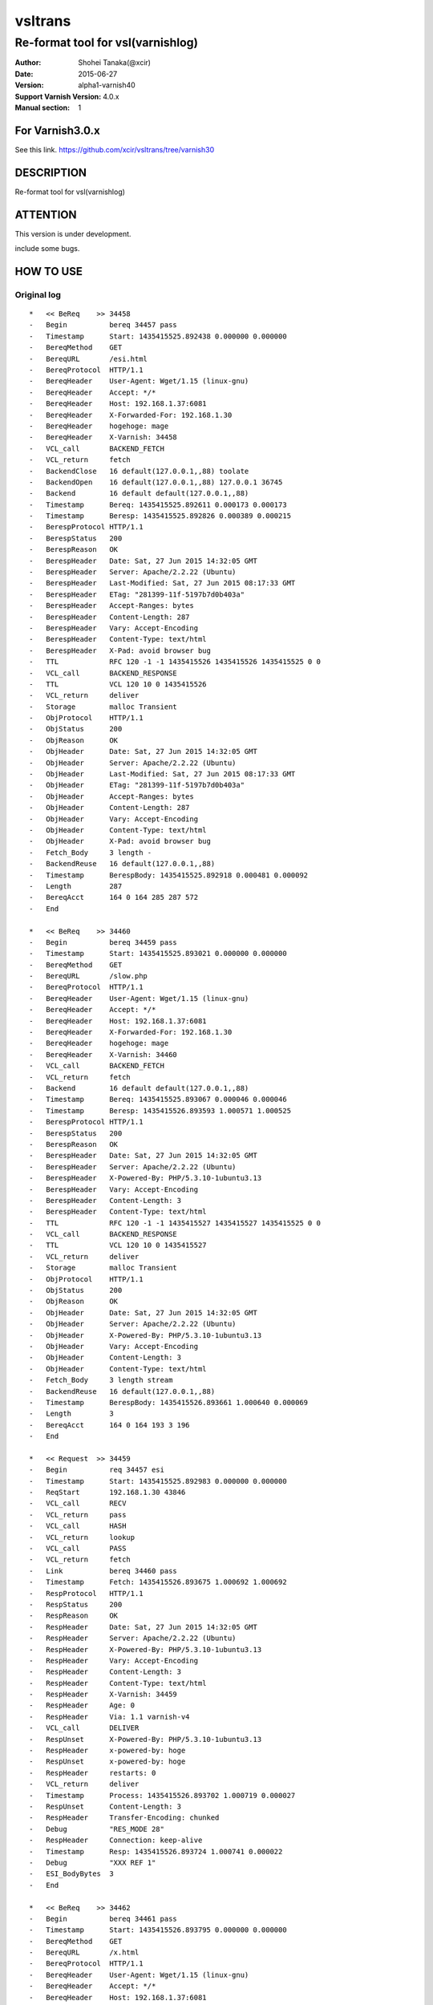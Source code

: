 ==============
vsltrans
==============


-----------------------------------
Re-format tool for vsl(varnishlog)
-----------------------------------

:Author: Shohei Tanaka(@xcir)
:Date: 2015-06-27
:Version: alpha1-varnish40
:Support Varnish Version: 4.0.x
:Manual section: 1

For Varnish3.0.x
=================
See this link.
https://github.com/xcir/vsltrans/tree/varnish30



DESCRIPTION
===========
Re-format tool for vsl(varnishlog)

ATTENTION
===========
This version is under development.

include some bugs.

HOW TO USE
===========


Original log
---------------------------------------
::

  *   << BeReq    >> 34458     
  -   Begin          bereq 34457 pass
  -   Timestamp      Start: 1435415525.892438 0.000000 0.000000
  -   BereqMethod    GET
  -   BereqURL       /esi.html
  -   BereqProtocol  HTTP/1.1
  -   BereqHeader    User-Agent: Wget/1.15 (linux-gnu)
  -   BereqHeader    Accept: */*
  -   BereqHeader    Host: 192.168.1.37:6081
  -   BereqHeader    X-Forwarded-For: 192.168.1.30
  -   BereqHeader    hogehoge: mage
  -   BereqHeader    X-Varnish: 34458
  -   VCL_call       BACKEND_FETCH
  -   VCL_return     fetch
  -   BackendClose   16 default(127.0.0.1,,88) toolate
  -   BackendOpen    16 default(127.0.0.1,,88) 127.0.0.1 36745 
  -   Backend        16 default default(127.0.0.1,,88)
  -   Timestamp      Bereq: 1435415525.892611 0.000173 0.000173
  -   Timestamp      Beresp: 1435415525.892826 0.000389 0.000215
  -   BerespProtocol HTTP/1.1
  -   BerespStatus   200
  -   BerespReason   OK
  -   BerespHeader   Date: Sat, 27 Jun 2015 14:32:05 GMT
  -   BerespHeader   Server: Apache/2.2.22 (Ubuntu)
  -   BerespHeader   Last-Modified: Sat, 27 Jun 2015 08:17:33 GMT
  -   BerespHeader   ETag: "281399-11f-5197b7d0b403a"
  -   BerespHeader   Accept-Ranges: bytes
  -   BerespHeader   Content-Length: 287
  -   BerespHeader   Vary: Accept-Encoding
  -   BerespHeader   Content-Type: text/html
  -   BerespHeader   X-Pad: avoid browser bug
  -   TTL            RFC 120 -1 -1 1435415526 1435415526 1435415525 0 0
  -   VCL_call       BACKEND_RESPONSE
  -   TTL            VCL 120 10 0 1435415526
  -   VCL_return     deliver
  -   Storage        malloc Transient
  -   ObjProtocol    HTTP/1.1
  -   ObjStatus      200
  -   ObjReason      OK
  -   ObjHeader      Date: Sat, 27 Jun 2015 14:32:05 GMT
  -   ObjHeader      Server: Apache/2.2.22 (Ubuntu)
  -   ObjHeader      Last-Modified: Sat, 27 Jun 2015 08:17:33 GMT
  -   ObjHeader      ETag: "281399-11f-5197b7d0b403a"
  -   ObjHeader      Accept-Ranges: bytes
  -   ObjHeader      Content-Length: 287
  -   ObjHeader      Vary: Accept-Encoding
  -   ObjHeader      Content-Type: text/html
  -   ObjHeader      X-Pad: avoid browser bug
  -   Fetch_Body     3 length -
  -   BackendReuse   16 default(127.0.0.1,,88)
  -   Timestamp      BerespBody: 1435415525.892918 0.000481 0.000092
  -   Length         287
  -   BereqAcct      164 0 164 285 287 572
  -   End            
  
  *   << BeReq    >> 34460     
  -   Begin          bereq 34459 pass
  -   Timestamp      Start: 1435415525.893021 0.000000 0.000000
  -   BereqMethod    GET
  -   BereqURL       /slow.php
  -   BereqProtocol  HTTP/1.1
  -   BereqHeader    User-Agent: Wget/1.15 (linux-gnu)
  -   BereqHeader    Accept: */*
  -   BereqHeader    Host: 192.168.1.37:6081
  -   BereqHeader    X-Forwarded-For: 192.168.1.30
  -   BereqHeader    hogehoge: mage
  -   BereqHeader    X-Varnish: 34460
  -   VCL_call       BACKEND_FETCH
  -   VCL_return     fetch
  -   Backend        16 default default(127.0.0.1,,88)
  -   Timestamp      Bereq: 1435415525.893067 0.000046 0.000046
  -   Timestamp      Beresp: 1435415526.893593 1.000571 1.000525
  -   BerespProtocol HTTP/1.1
  -   BerespStatus   200
  -   BerespReason   OK
  -   BerespHeader   Date: Sat, 27 Jun 2015 14:32:05 GMT
  -   BerespHeader   Server: Apache/2.2.22 (Ubuntu)
  -   BerespHeader   X-Powered-By: PHP/5.3.10-1ubuntu3.13
  -   BerespHeader   Vary: Accept-Encoding
  -   BerespHeader   Content-Length: 3
  -   BerespHeader   Content-Type: text/html
  -   TTL            RFC 120 -1 -1 1435415527 1435415527 1435415525 0 0
  -   VCL_call       BACKEND_RESPONSE
  -   TTL            VCL 120 10 0 1435415527
  -   VCL_return     deliver
  -   Storage        malloc Transient
  -   ObjProtocol    HTTP/1.1
  -   ObjStatus      200
  -   ObjReason      OK
  -   ObjHeader      Date: Sat, 27 Jun 2015 14:32:05 GMT
  -   ObjHeader      Server: Apache/2.2.22 (Ubuntu)
  -   ObjHeader      X-Powered-By: PHP/5.3.10-1ubuntu3.13
  -   ObjHeader      Vary: Accept-Encoding
  -   ObjHeader      Content-Length: 3
  -   ObjHeader      Content-Type: text/html
  -   Fetch_Body     3 length stream
  -   BackendReuse   16 default(127.0.0.1,,88)
  -   Timestamp      BerespBody: 1435415526.893661 1.000640 0.000069
  -   Length         3
  -   BereqAcct      164 0 164 193 3 196
  -   End            
  
  *   << Request  >> 34459     
  -   Begin          req 34457 esi
  -   Timestamp      Start: 1435415525.892983 0.000000 0.000000
  -   ReqStart       192.168.1.30 43846
  -   VCL_call       RECV
  -   VCL_return     pass
  -   VCL_call       HASH
  -   VCL_return     lookup
  -   VCL_call       PASS
  -   VCL_return     fetch
  -   Link           bereq 34460 pass
  -   Timestamp      Fetch: 1435415526.893675 1.000692 1.000692
  -   RespProtocol   HTTP/1.1
  -   RespStatus     200
  -   RespReason     OK
  -   RespHeader     Date: Sat, 27 Jun 2015 14:32:05 GMT
  -   RespHeader     Server: Apache/2.2.22 (Ubuntu)
  -   RespHeader     X-Powered-By: PHP/5.3.10-1ubuntu3.13
  -   RespHeader     Vary: Accept-Encoding
  -   RespHeader     Content-Length: 3
  -   RespHeader     Content-Type: text/html
  -   RespHeader     X-Varnish: 34459
  -   RespHeader     Age: 0
  -   RespHeader     Via: 1.1 varnish-v4
  -   VCL_call       DELIVER
  -   RespUnset      X-Powered-By: PHP/5.3.10-1ubuntu3.13
  -   RespHeader     x-powered-by: hoge
  -   RespUnset      x-powered-by: hoge
  -   RespHeader     restarts: 0
  -   VCL_return     deliver
  -   Timestamp      Process: 1435415526.893702 1.000719 0.000027
  -   RespUnset      Content-Length: 3
  -   RespHeader     Transfer-Encoding: chunked
  -   Debug          "RES_MODE 28"
  -   RespHeader     Connection: keep-alive
  -   Timestamp      Resp: 1435415526.893724 1.000741 0.000022
  -   Debug          "XXX REF 1"
  -   ESI_BodyBytes  3
  -   End            
  
  *   << BeReq    >> 34462     
  -   Begin          bereq 34461 pass
  -   Timestamp      Start: 1435415526.893795 0.000000 0.000000
  -   BereqMethod    GET
  -   BereqURL       /x.html
  -   BereqProtocol  HTTP/1.1
  -   BereqHeader    User-Agent: Wget/1.15 (linux-gnu)
  -   BereqHeader    Accept: */*
  -   BereqHeader    Host: 192.168.1.37:6081
  -   BereqHeader    X-Forwarded-For: 192.168.1.30
  -   BereqHeader    hogehoge: mage
  -   BereqHeader    X-Varnish: 34462
  -   VCL_call       BACKEND_FETCH
  -   VCL_return     fetch
  -   Backend        16 default default(127.0.0.1,,88)
  -   Timestamp      Bereq: 1435415526.893851 0.000056 0.000056
  -   Timestamp      Beresp: 1435415526.894017 0.000222 0.000166
  -   BerespProtocol HTTP/1.1
  -   BerespStatus   200
  -   BerespReason   OK
  -   BerespHeader   Date: Sat, 27 Jun 2015 14:32:06 GMT
  -   BerespHeader   Server: Apache/2.2.22 (Ubuntu)
  -   BerespHeader   Last-Modified: Wed, 18 Feb 2015 16:43:37 GMT
  -   BerespHeader   ETag: "280ea4-b-50f5f855c1b9e"
  -   BerespHeader   Accept-Ranges: bytes
  -   BerespHeader   Content-Length: 11
  -   BerespHeader   Vary: Accept-Encoding
  -   BerespHeader   Content-Type: text/html
  -   TTL            RFC 120 -1 -1 1435415527 1435415527 1435415526 0 0
  -   VCL_call       BACKEND_RESPONSE
  -   TTL            VCL 120 10 0 1435415527
  -   VCL_return     deliver
  -   Storage        malloc Transient
  -   ObjProtocol    HTTP/1.1
  -   ObjStatus      200
  -   ObjReason      OK
  -   ObjHeader      Date: Sat, 27 Jun 2015 14:32:06 GMT
  -   ObjHeader      Server: Apache/2.2.22 (Ubuntu)
  -   ObjHeader      Last-Modified: Wed, 18 Feb 2015 16:43:37 GMT
  -   ObjHeader      ETag: "280ea4-b-50f5f855c1b9e"
  -   ObjHeader      Accept-Ranges: bytes
  -   ObjHeader      Content-Length: 11
  -   ObjHeader      Vary: Accept-Encoding
  -   ObjHeader      Content-Type: text/html
  -   Fetch_Body     3 length stream
  -   BackendReuse   16 default(127.0.0.1,,88)
  -   Timestamp      BerespBody: 1435415526.894100 0.000306 0.000083
  -   Length         11
  -   BereqAcct      162 0 162 256 11 267
  -   End            
  
  *   << Request  >> 34461     
  -   Begin          req 34457 esi
  -   Timestamp      Start: 1435415526.893760 0.000000 0.000000
  -   ReqStart       192.168.1.30 43846
  -   VCL_call       RECV
  -   VCL_return     pass
  -   VCL_call       HASH
  -   VCL_return     lookup
  -   VCL_call       PASS
  -   VCL_return     fetch
  -   Link           bereq 34462 pass
  -   Timestamp      Fetch: 1435415526.894100 0.000340 0.000340
  -   RespProtocol   HTTP/1.1
  -   RespStatus     200
  -   RespReason     OK
  -   RespHeader     Date: Sat, 27 Jun 2015 14:32:06 GMT
  -   RespHeader     Server: Apache/2.2.22 (Ubuntu)
  -   RespHeader     Last-Modified: Wed, 18 Feb 2015 16:43:37 GMT
  -   RespHeader     ETag: "280ea4-b-50f5f855c1b9e"
  -   RespHeader     Accept-Ranges: bytes
  -   RespHeader     Content-Length: 11
  -   RespHeader     Vary: Accept-Encoding
  -   RespHeader     Content-Type: text/html
  -   RespHeader     X-Varnish: 34461
  -   RespHeader     Age: 0
  -   RespHeader     Via: 1.1 varnish-v4
  -   VCL_call       DELIVER
  -   RespHeader     x-powered-by: hoge
  -   RespUnset      x-powered-by: hoge
  -   RespHeader     restarts: 0
  -   VCL_return     deliver
  -   Timestamp      Process: 1435415526.894129 0.000369 0.000029
  -   RespUnset      Content-Length: 11
  -   RespUnset      ETag: "280ea4-b-50f5f855c1b9e"
  -   RespHeader     ETag: W/"280ea4-b-50f5f855c1b9e"
  -   RespHeader     Transfer-Encoding: chunked
  -   Debug          "RES_MODE 28"
  -   RespHeader     Connection: keep-alive
  -   Timestamp      Resp: 1435415526.894156 0.000396 0.000027
  -   Debug          "XXX REF 1"
  -   ESI_BodyBytes  11
  -   End            
  
  *   << Request  >> 34457     
  -   Begin          req 34456 rxreq
  -   Timestamp      Start: 1435415525.892356 0.000000 0.000000
  -   Timestamp      Req: 1435415525.892356 0.000000 0.000000
  -   ReqStart       192.168.1.30 43846
  -   ReqMethod      GET
  -   ReqURL         /esi.html
  -   ReqProtocol    HTTP/1.1
  -   ReqHeader      User-Agent: Wget/1.15 (linux-gnu)
  -   ReqHeader      Accept: */*
  -   ReqHeader      Host: 192.168.1.37:6081
  -   ReqHeader      Connection: Keep-Alive
  -   ReqHeader      X-Forwarded-For: 192.168.1.30
  -   VCL_call       RECV
  -   ReqHeader      hogehoge: mage
  -   VCL_return     pass
  -   VCL_call       HASH
  -   VCL_return     lookup
  -   VCL_call       PASS
  -   VCL_return     fetch
  -   Link           bereq 34458 pass
  -   Timestamp      Fetch: 1435415525.892925 0.000569 0.000569
  -   RespProtocol   HTTP/1.1
  -   RespStatus     200
  -   RespReason     OK
  -   RespHeader     Date: Sat, 27 Jun 2015 14:32:05 GMT
  -   RespHeader     Server: Apache/2.2.22 (Ubuntu)
  -   RespHeader     Last-Modified: Sat, 27 Jun 2015 08:17:33 GMT
  -   RespHeader     ETag: "281399-11f-5197b7d0b403a"
  -   RespHeader     Accept-Ranges: bytes
  -   RespHeader     Content-Length: 287
  -   RespHeader     Vary: Accept-Encoding
  -   RespHeader     Content-Type: text/html
  -   RespHeader     X-Pad: avoid browser bug
  -   RespHeader     X-Varnish: 34457
  -   RespHeader     Age: 0
  -   RespHeader     Via: 1.1 varnish-v4
  -   VCL_call       DELIVER
  -   RespHeader     x-powered-by: hoge
  -   RespUnset      x-powered-by: hoge
  -   ReqHeader      hoge: xxx
  -   RespHeader     restarts: 0
  -   VCL_return     deliver
  -   Timestamp      Process: 1435415525.892952 0.000596 0.000027
  -   RespUnset      Content-Length: 287
  -   RespUnset      ETag: "281399-11f-5197b7d0b403a"
  -   RespHeader     ETag: W/"281399-11f-5197b7d0b403a"
  -   RespHeader     Transfer-Encoding: chunked
  -   Debug          "RES_MODE 18"
  -   RespHeader     Connection: keep-alive
  -   Link           req 34459 esi
  -   ReqURL         /slow.php
  -   ReqMethod      GET
  -   ReqURL         /slow.php
  -   ReqProtocol    HTTP/1.1
  -   ReqHeader      User-Agent: Wget/1.15 (linux-gnu)
  -   ReqHeader      Accept: */*
  -   ReqHeader      Host: 192.168.1.37:6081
  -   ReqHeader      Connection: Keep-Alive
  -   ReqHeader      X-Forwarded-For: 192.168.1.30
  -   ReqHeader      hogehoge: mage
  -   ReqHeader      hoge: xxx
  -   Link           req 34461 esi
  -   ReqURL         /x.html
  -   ReqMethod      GET
  -   ReqURL         /x.html
  -   ReqProtocol    HTTP/1.1
  -   ReqHeader      User-Agent: Wget/1.15 (linux-gnu)
  -   ReqHeader      Accept: */*
  -   ReqHeader      Host: 192.168.1.37:6081
  -   ReqHeader      Connection: Keep-Alive
  -   ReqHeader      X-Forwarded-For: 192.168.1.30
  -   ReqHeader      hogehoge: mage
  -   ReqHeader      hoge: xxx
  -   Timestamp      Resp: 1435415526.894186 1.001829 1.001233
  -   Debug          "XXX REF 1"
  -   ESI_BodyBytes  227
  -   ReqAcct        123 0 123 378 283 661
  -   End            
  
  *   << Session  >> 34456     
  -   Begin          sess 0 HTTP/1
  -   SessOpen       192.168.1.30 43846 :6081 192.168.1.37 6081 1435415525.892319 17
  -   Link           req 34457 rxreq
  -   SessClose      REM_CLOSE 1.002
  -   End            



Re-formatted log(./vsltrans.py)
---------------------------------------------------
I'm thinking output format now...
::

  ************************************************************
  *                         Variable                         *
  ************************************************************
  
  ########################################
  #                Start                 #
  ########################################
  #              VXID:34457              #
  ########################################
     | 
  >>>>>>>>>>>>>>>>>>>>>>>>>>>>>>>>>>>>>>>>
  >               vcl_recv               >
  >>>>>>>>>>>>>>>>>>>>>>>>>>>>>>>>>>>>>>>>
     | 
     | +--------------------------+-------------------------+--------+------+
     | |                      key |          init           |  work  | fini | 
     | +--------------------------+-------------------------+--------+------+
     | |                client.ip | '192.168.1.30 43846'    |        |      | 
     | |          req.http.Accept | '*/*'                   |        |      | 
     | |      req.http.Connection | 'Keep-Alive'            |        |      | 
     | |            req.http.Host | '192.168.1.37:6081'     |        |      | 
     | |      req.http.User-Agent | 'Wget/1.15 (linux-gnu)' |        |      | 
     | | req.http.X-Forwarded-For | '192.168.1.30'          |        |      | 
     | |        req.http.hogehoge |                         | 'mage' |      | 
     | |               req.method | 'GET'                   |        |      | 
     | |                req.proto | 'HTTP/1.1'              |        |      | 
     | |                  req.url | '/esi.html'             |        |      | 
     | +--------------------------+-------------------------+--------+------+
     | 
  >>>>>>>>>>>>>>>>>>>>>>>>>>>>>>>>>>>>>>>>
  >               vcl_hash               >
  >>>>>>>>>>>>>>>>>>>>>>>>>>>>>>>>>>>>>>>>
     | 
     | 
  >>>>>>>>>>>>>>>>>>>>>>>>>>>>>>>>>>>>>>>>
  >               vcl_pass               >
  >>>>>>>>>>>>>>>>>>>>>>>>>>>>>>>>>>>>>>>>
     | 
     |                 | 
     |                 > ########################################
     |                 > #              VXID:34458              #
     |                 > ########################################
     |                 >    | 
     |                 > >>>>>>>>>>>>>>>>>>>>>>>>>>>>>>>>>>>>>>>>
     |                 > >          vcl_backend_fetch           >
     |                 > >>>>>>>>>>>>>>>>>>>>>>>>>>>>>>>>>>>>>>>>
     |                 >    | 
     |                 >    | +----------------------------+-------------------------+------+------+
     |                 >    | |                        key |          init           | work | fini | 
     |                 >    | +----------------------------+-------------------------+------+------+
     |                 >    | |          bereq.http.Accept | '*/*'                   |      |      | 
     |                 >    | |            bereq.http.Host | '192.168.1.37:6081'     |      |      | 
     |                 >    | |      bereq.http.User-Agent | 'Wget/1.15 (linux-gnu)' |      |      | 
     |                 >    | | bereq.http.X-Forwarded-For | '192.168.1.30'          |      |      | 
     |                 >    | |       bereq.http.X-Varnish | '34458'                 |      |      | 
     |                 >    | |        bereq.http.hogehoge | 'mage'                  |      |      | 
     |                 >    | |               bereq.method | 'GET'                   |      |      | 
     |                 >    | |                bereq.proto | 'HTTP/1.1'              |      |      | 
     |                 >    | |                  bereq.url | '/esi.html'             |      |      | 
     |                 >    | +----------------------------+-------------------------+------+------+
     |                 >    | 
     |                 > >>>>>>>>>>>>>>>>>>>>>>>>>>>>>>>>>>>>>>>>
     |                 > >         vcl_backend_response         >
     |                 > >>>>>>>>>>>>>>>>>>>>>>>>>>>>>>>>>>>>>>>>
     |                 >    | 
     |                 >    | +----------------------------+---------------------------------+------+---------------------------------+
     |                 >    | |                        key |              init               | work |              fini               | 
     |                 >    | +----------------------------+---------------------------------+------+---------------------------------+
     |                 >    | |  beresp.http.Accept-Ranges | 'bytes'                         |      |                                 | 
     |                 >    | | beresp.http.Content-Length | '287'                           |      |                                 | 
     |                 >    | |   beresp.http.Content-Type | 'text/html'                     |      |                                 | 
     |                 >    | |           beresp.http.Date | 'Sat, 27 Jun 2015 14:32:05 GMT' |      |                                 | 
     |                 >    | |           beresp.http.ETag | '"281399-11f-5197b7d0b403a"'    |      |                                 | 
     |                 >    | |  beresp.http.Last-Modified | 'Sat, 27 Jun 2015 08:17:33 GMT' |      |                                 | 
     |                 >    | |         beresp.http.Server | 'Apache/2.2.22 (Ubuntu)'        |      |                                 | 
     |                 >    | |           beresp.http.Vary | 'Accept-Encoding'               |      |                                 | 
     |                 >    | |          beresp.http.X-Pad | 'avoid browser bug'             |      |                                 | 
     |                 >    | |               beresp.proto | 'HTTP/1.1'                      |      |                                 | 
     |                 >    | |              beresp.reason | 'OK'                            |      |                                 | 
     |                 >    | |              beresp.status | '200'                           |      |                                 | 
     |                 >    | |     obj.http.Accept-Ranges |                                 |      | 'bytes'                         | 
     |                 >    | |    obj.http.Content-Length |                                 |      | '287'                           | 
     |                 >    | |      obj.http.Content-Type |                                 |      | 'text/html'                     | 
     |                 >    | |              obj.http.Date |                                 |      | 'Sat, 27 Jun 2015 14:32:05 GMT' | 
     |                 >    | |              obj.http.ETag |                                 |      | '"281399-11f-5197b7d0b403a"'    | 
     |                 >    | |     obj.http.Last-Modified |                                 |      | 'Sat, 27 Jun 2015 08:17:33 GMT' | 
     |                 >    | |            obj.http.Server |                                 |      | 'Apache/2.2.22 (Ubuntu)'        | 
     |                 >    | |              obj.http.Vary |                                 |      | 'Accept-Encoding'               | 
     |                 >    | |             obj.http.X-Pad |                                 |      | 'avoid browser bug'             | 
     |                 >    | |                  obj.proto |                                 |      | 'HTTP/1.1'                      | 
     |                 >    | |                 obj.reason |                                 |      | 'OK'                            | 
     |                 >    | |                 obj.status |                                 |      | '200'                           | 
     |                 >    | +----------------------------+---------------------------------+------+---------------------------------+
     | 
  >>>>>>>>>>>>>>>>>>>>>>>>>>>>>>>>>>>>>>>>
  >             vcl_deliver              >
  >>>>>>>>>>>>>>>>>>>>>>>>>>>>>>>>>>>>>>>>
     | 
     | +-----------------------------+---------------------------------+-------------------+------------------------------------------------------+
     | |                         key |              init               |       work        |                         fini                         | 
     | +-----------------------------+---------------------------------+-------------------+------------------------------------------------------+
     | |             req.http.Accept |                                 |                   | '*/*' -> '*/*'                                       | 
     | |         req.http.Connection |                                 |                   | 'Keep-Alive' -> 'Keep-Alive'                         | 
     | |               req.http.Host |                                 |                   | '192.168.1.37:6081' -> '192.168.1.37:6081'           | 
     | |         req.http.User-Agent |                                 |                   | 'Wget/1.15 (linux-gnu)' -> 'Wget/1.15 (linux-gnu)'   | 
     | |    req.http.X-Forwarded-For |                                 |                   | '192.168.1.30' -> '192.168.1.30'                     | 
     | |               req.http.hoge |                                 | 'xxx'             | 'xxx' -> 'xxx'                                       | 
     | |           req.http.hogehoge |                                 |                   | 'mage' -> 'mage'                                     | 
     | |                  req.method |                                 |                   | 'GET' -> 'GET'                                       | 
     | |                   req.proto |                                 |                   | 'HTTP/1.1' -> 'HTTP/1.1'                             | 
     | |                     req.url |                                 |                   | '/slow.php' -> '/slow.php' -> '/x.html' -> '/x.html' | 
     | |     resp.http.Accept-Ranges | 'bytes'                         |                   |                                                      | 
     | |               resp.http.Age | '0'                             |                   |                                                      | 
     | |        resp.http.Connection |                                 |                   | 'keep-alive'                                         | 
     | |    resp.http.Content-Length | '287'                           |                   | [unset]                                              | 
     | |      resp.http.Content-Type | 'text/html'                     |                   |                                                      | 
     | |              resp.http.Date | 'Sat, 27 Jun 2015 14:32:05 GMT' |                   |                                                      | 
     | |              resp.http.ETag | '"281399-11f-5197b7d0b403a"'    |                   | [unset] -> 'W/"281399-11f-5197b7d0b403a"'            | 
     | |     resp.http.Last-Modified | 'Sat, 27 Jun 2015 08:17:33 GMT' |                   |                                                      | 
     | |            resp.http.Server | 'Apache/2.2.22 (Ubuntu)'        |                   |                                                      | 
     | | resp.http.Transfer-Encoding |                                 |                   | 'chunked'                                            | 
     | |              resp.http.Vary | 'Accept-Encoding'               |                   |                                                      | 
     | |               resp.http.Via | '1.1 varnish-v4'                |                   |                                                      | 
     | |             resp.http.X-Pad | 'avoid browser bug'             |                   |                                                      | 
     | |         resp.http.X-Varnish | '34457'                         |                   |                                                      | 
     | |          resp.http.restarts |                                 | '0'               |                                                      | 
     | |      resp.http.x-powered-by |                                 | 'hoge' -> [unset] |                                                      | 
     | |                  resp.proto | 'HTTP/1.1'                      |                   |                                                      | 
     | |                 resp.reason | 'OK'                            |                   |                                                      | 
     | |                 resp.status | '200'                           |                   |                                                      | 
     | +-----------------------------+---------------------------------+-------------------+------------------------------------------------------+
     |                 | 
     |                 > ########################################
     |                 > #                 ESI                  #
     |                 > ########################################
     |                 > #              VXID:34459              #
     |                 > ########################################
     |                 >    | 
     |                 > >>>>>>>>>>>>>>>>>>>>>>>>>>>>>>>>>>>>>>>>
     |                 > >               vcl_recv               >
     |                 > >>>>>>>>>>>>>>>>>>>>>>>>>>>>>>>>>>>>>>>>
     |                 >    | 
     |                 >    | +-----------+----------------------+------+------+
     |                 >    | |       key |         init         | work | fini | 
     |                 >    | +-----------+----------------------+------+------+
     |                 >    | | client.ip | '192.168.1.30 43846' |      |      | 
     |                 >    | +-----------+----------------------+------+------+
     |                 >    | 
     |                 > >>>>>>>>>>>>>>>>>>>>>>>>>>>>>>>>>>>>>>>>
     |                 > >               vcl_hash               >
     |                 > >>>>>>>>>>>>>>>>>>>>>>>>>>>>>>>>>>>>>>>>
     |                 >    | 
     |                 >    | 
     |                 > >>>>>>>>>>>>>>>>>>>>>>>>>>>>>>>>>>>>>>>>
     |                 > >               vcl_pass               >
     |                 > >>>>>>>>>>>>>>>>>>>>>>>>>>>>>>>>>>>>>>>>
     |                 >    | 
     |                 >    |                 | 
     |                 >    |                 > ########################################
     |                 >    |                 > #              VXID:34460              #
     |                 >    |                 > ########################################
     |                 >    |                 >    | 
     |                 >    |                 > >>>>>>>>>>>>>>>>>>>>>>>>>>>>>>>>>>>>>>>>
     |                 >    |                 > >          vcl_backend_fetch           >
     |                 >    |                 > >>>>>>>>>>>>>>>>>>>>>>>>>>>>>>>>>>>>>>>>
     |                 >    |                 >    | 
     |                 >    |                 >    | +----------------------------+-------------------------+------+------+
     |                 >    |                 >    | |                        key |          init           | work | fini | 
     |                 >    |                 >    | +----------------------------+-------------------------+------+------+
     |                 >    |                 >    | |          bereq.http.Accept | '*/*'                   |      |      | 
     |                 >    |                 >    | |            bereq.http.Host | '192.168.1.37:6081'     |      |      | 
     |                 >    |                 >    | |      bereq.http.User-Agent | 'Wget/1.15 (linux-gnu)' |      |      | 
     |                 >    |                 >    | | bereq.http.X-Forwarded-For | '192.168.1.30'          |      |      | 
     |                 >    |                 >    | |       bereq.http.X-Varnish | '34460'                 |      |      | 
     |                 >    |                 >    | |        bereq.http.hogehoge | 'mage'                  |      |      | 
     |                 >    |                 >    | |               bereq.method | 'GET'                   |      |      | 
     |                 >    |                 >    | |                bereq.proto | 'HTTP/1.1'              |      |      | 
     |                 >    |                 >    | |                  bereq.url | '/slow.php'             |      |      | 
     |                 >    |                 >    | +----------------------------+-------------------------+------+------+
     |                 >    |                 >    | 
     |                 >    |                 > >>>>>>>>>>>>>>>>>>>>>>>>>>>>>>>>>>>>>>>>
     |                 >    |                 > >         vcl_backend_response         >
     |                 >    |                 > >>>>>>>>>>>>>>>>>>>>>>>>>>>>>>>>>>>>>>>>
     |                 >    |                 >    | 
     |                 >    |                 >    | +----------------------------+---------------------------------+------+---------------------------------+
     |                 >    |                 >    | |                        key |              init               | work |              fini               | 
     |                 >    |                 >    | +----------------------------+---------------------------------+------+---------------------------------+
     |                 >    |                 >    | | beresp.http.Content-Length | '3'                             |      |                                 | 
     |                 >    |                 >    | |   beresp.http.Content-Type | 'text/html'                     |      |                                 | 
     |                 >    |                 >    | |           beresp.http.Date | 'Sat, 27 Jun 2015 14:32:05 GMT' |      |                                 | 
     |                 >    |                 >    | |         beresp.http.Server | 'Apache/2.2.22 (Ubuntu)'        |      |                                 | 
     |                 >    |                 >    | |           beresp.http.Vary | 'Accept-Encoding'               |      |                                 | 
     |                 >    |                 >    | |   beresp.http.X-Powered-By | 'PHP/5.3.10-1ubuntu3.13'        |      |                                 | 
     |                 >    |                 >    | |               beresp.proto | 'HTTP/1.1'                      |      |                                 | 
     |                 >    |                 >    | |              beresp.reason | 'OK'                            |      |                                 | 
     |                 >    |                 >    | |              beresp.status | '200'                           |      |                                 | 
     |                 >    |                 >    | |    obj.http.Content-Length |                                 |      | '3'                             | 
     |                 >    |                 >    | |      obj.http.Content-Type |                                 |      | 'text/html'                     | 
     |                 >    |                 >    | |              obj.http.Date |                                 |      | 'Sat, 27 Jun 2015 14:32:05 GMT' | 
     |                 >    |                 >    | |            obj.http.Server |                                 |      | 'Apache/2.2.22 (Ubuntu)'        | 
     |                 >    |                 >    | |              obj.http.Vary |                                 |      | 'Accept-Encoding'               | 
     |                 >    |                 >    | |      obj.http.X-Powered-By |                                 |      | 'PHP/5.3.10-1ubuntu3.13'        | 
     |                 >    |                 >    | |                  obj.proto |                                 |      | 'HTTP/1.1'                      | 
     |                 >    |                 >    | |                 obj.reason |                                 |      | 'OK'                            | 
     |                 >    |                 >    | |                 obj.status |                                 |      | '200'                           | 
     |                 >    |                 >    | +----------------------------+---------------------------------+------+---------------------------------+
     |                 >    | 
     |                 > >>>>>>>>>>>>>>>>>>>>>>>>>>>>>>>>>>>>>>>>
     |                 > >             vcl_deliver              >
     |                 > >>>>>>>>>>>>>>>>>>>>>>>>>>>>>>>>>>>>>>>>
     |                 >    | 
     |                 >    | +-----------------------------+---------------------------------+-------------------+--------------+
     |                 >    | |                         key |              init               |       work        |     fini     | 
     |                 >    | +-----------------------------+---------------------------------+-------------------+--------------+
     |                 >    | |               resp.http.Age | '0'                             |                   |              | 
     |                 >    | |        resp.http.Connection |                                 |                   | 'keep-alive' | 
     |                 >    | |    resp.http.Content-Length | '3'                             |                   | [unset]      | 
     |                 >    | |      resp.http.Content-Type | 'text/html'                     |                   |              | 
     |                 >    | |              resp.http.Date | 'Sat, 27 Jun 2015 14:32:05 GMT' |                   |              | 
     |                 >    | |            resp.http.Server | 'Apache/2.2.22 (Ubuntu)'        |                   |              | 
     |                 >    | | resp.http.Transfer-Encoding |                                 |                   | 'chunked'    | 
     |                 >    | |              resp.http.Vary | 'Accept-Encoding'               |                   |              | 
     |                 >    | |               resp.http.Via | '1.1 varnish-v4'                |                   |              | 
     |                 >    | |      resp.http.X-Powered-By | 'PHP/5.3.10-1ubuntu3.13'        | [unset]           |              | 
     |                 >    | |         resp.http.X-Varnish | '34459'                         |                   |              | 
     |                 >    | |          resp.http.restarts |                                 | '0'               |              | 
     |                 >    | |      resp.http.x-powered-by |                                 | 'hoge' -> [unset] |              | 
     |                 >    | |                  resp.proto | 'HTTP/1.1'                      |                   |              | 
     |                 >    | |                 resp.reason | 'OK'                            |                   |              | 
     |                 >    | |                 resp.status | '200'                           |                   |              | 
     |                 >    | +-----------------------------+---------------------------------+-------------------+--------------+
     |                 | 
     |                 > ########################################
     |                 > #                 ESI                  #
     |                 > ########################################
     |                 > #              VXID:34461              #
     |                 > ########################################
     |                 >    | 
     |                 > >>>>>>>>>>>>>>>>>>>>>>>>>>>>>>>>>>>>>>>>
     |                 > >               vcl_recv               >
     |                 > >>>>>>>>>>>>>>>>>>>>>>>>>>>>>>>>>>>>>>>>
     |                 >    | 
     |                 >    | +-----------+----------------------+------+------+
     |                 >    | |       key |         init         | work | fini | 
     |                 >    | +-----------+----------------------+------+------+
     |                 >    | | client.ip | '192.168.1.30 43846' |      |      | 
     |                 >    | +-----------+----------------------+------+------+
     |                 >    | 
     |                 > >>>>>>>>>>>>>>>>>>>>>>>>>>>>>>>>>>>>>>>>
     |                 > >               vcl_hash               >
     |                 > >>>>>>>>>>>>>>>>>>>>>>>>>>>>>>>>>>>>>>>>
     |                 >    | 
     |                 >    | 
     |                 > >>>>>>>>>>>>>>>>>>>>>>>>>>>>>>>>>>>>>>>>
     |                 > >               vcl_pass               >
     |                 > >>>>>>>>>>>>>>>>>>>>>>>>>>>>>>>>>>>>>>>>
     |                 >    | 
     |                 >    |                 | 
     |                 >    |                 > ########################################
     |                 >    |                 > #              VXID:34462              #
     |                 >    |                 > ########################################
     |                 >    |                 >    | 
     |                 >    |                 > >>>>>>>>>>>>>>>>>>>>>>>>>>>>>>>>>>>>>>>>
     |                 >    |                 > >          vcl_backend_fetch           >
     |                 >    |                 > >>>>>>>>>>>>>>>>>>>>>>>>>>>>>>>>>>>>>>>>
     |                 >    |                 >    | 
     |                 >    |                 >    | +----------------------------+-------------------------+------+------+
     |                 >    |                 >    | |                        key |          init           | work | fini | 
     |                 >    |                 >    | +----------------------------+-------------------------+------+------+
     |                 >    |                 >    | |          bereq.http.Accept | '*/*'                   |      |      | 
     |                 >    |                 >    | |            bereq.http.Host | '192.168.1.37:6081'     |      |      | 
     |                 >    |                 >    | |      bereq.http.User-Agent | 'Wget/1.15 (linux-gnu)' |      |      | 
     |                 >    |                 >    | | bereq.http.X-Forwarded-For | '192.168.1.30'          |      |      | 
     |                 >    |                 >    | |       bereq.http.X-Varnish | '34462'                 |      |      | 
     |                 >    |                 >    | |        bereq.http.hogehoge | 'mage'                  |      |      | 
     |                 >    |                 >    | |               bereq.method | 'GET'                   |      |      | 
     |                 >    |                 >    | |                bereq.proto | 'HTTP/1.1'              |      |      | 
     |                 >    |                 >    | |                  bereq.url | '/x.html'               |      |      | 
     |                 >    |                 >    | +----------------------------+-------------------------+------+------+
     |                 >    |                 >    | 
     |                 >    |                 > >>>>>>>>>>>>>>>>>>>>>>>>>>>>>>>>>>>>>>>>
     |                 >    |                 > >         vcl_backend_response         >
     |                 >    |                 > >>>>>>>>>>>>>>>>>>>>>>>>>>>>>>>>>>>>>>>>
     |                 >    |                 >    | 
     |                 >    |                 >    | +----------------------------+---------------------------------+------+---------------------------------+
     |                 >    |                 >    | |                        key |              init               | work |              fini               | 
     |                 >    |                 >    | +----------------------------+---------------------------------+------+---------------------------------+
     |                 >    |                 >    | |  beresp.http.Accept-Ranges | 'bytes'                         |      |                                 | 
     |                 >    |                 >    | | beresp.http.Content-Length | '11'                            |      |                                 | 
     |                 >    |                 >    | |   beresp.http.Content-Type | 'text/html'                     |      |                                 | 
     |                 >    |                 >    | |           beresp.http.Date | 'Sat, 27 Jun 2015 14:32:06 GMT' |      |                                 | 
     |                 >    |                 >    | |           beresp.http.ETag | '"280ea4-b-50f5f855c1b9e"'      |      |                                 | 
     |                 >    |                 >    | |  beresp.http.Last-Modified | 'Wed, 18 Feb 2015 16:43:37 GMT' |      |                                 | 
     |                 >    |                 >    | |         beresp.http.Server | 'Apache/2.2.22 (Ubuntu)'        |      |                                 | 
     |                 >    |                 >    | |           beresp.http.Vary | 'Accept-Encoding'               |      |                                 | 
     |                 >    |                 >    | |               beresp.proto | 'HTTP/1.1'                      |      |                                 | 
     |                 >    |                 >    | |              beresp.reason | 'OK'                            |      |                                 | 
     |                 >    |                 >    | |              beresp.status | '200'                           |      |                                 | 
     |                 >    |                 >    | |     obj.http.Accept-Ranges |                                 |      | 'bytes'                         | 
     |                 >    |                 >    | |    obj.http.Content-Length |                                 |      | '11'                            | 
     |                 >    |                 >    | |      obj.http.Content-Type |                                 |      | 'text/html'                     | 
     |                 >    |                 >    | |              obj.http.Date |                                 |      | 'Sat, 27 Jun 2015 14:32:06 GMT' | 
     |                 >    |                 >    | |              obj.http.ETag |                                 |      | '"280ea4-b-50f5f855c1b9e"'      | 
     |                 >    |                 >    | |     obj.http.Last-Modified |                                 |      | 'Wed, 18 Feb 2015 16:43:37 GMT' | 
     |                 >    |                 >    | |            obj.http.Server |                                 |      | 'Apache/2.2.22 (Ubuntu)'        | 
     |                 >    |                 >    | |              obj.http.Vary |                                 |      | 'Accept-Encoding'               | 
     |                 >    |                 >    | |                  obj.proto |                                 |      | 'HTTP/1.1'                      | 
     |                 >    |                 >    | |                 obj.reason |                                 |      | 'OK'                            | 
     |                 >    |                 >    | |                 obj.status |                                 |      | '200'                           | 
     |                 >    |                 >    | +----------------------------+---------------------------------+------+---------------------------------+
     |                 >    | 
     |                 > >>>>>>>>>>>>>>>>>>>>>>>>>>>>>>>>>>>>>>>>
     |                 > >             vcl_deliver              >
     |                 > >>>>>>>>>>>>>>>>>>>>>>>>>>>>>>>>>>>>>>>>
     |                 >    | 
     |                 >    | +-----------------------------+---------------------------------+-------------------+-----------------------------------------+
     |                 >    | |                         key |              init               |       work        |                  fini                   | 
     |                 >    | +-----------------------------+---------------------------------+-------------------+-----------------------------------------+
     |                 >    | |     resp.http.Accept-Ranges | 'bytes'                         |                   |                                         | 
     |                 >    | |               resp.http.Age | '0'                             |                   |                                         | 
     |                 >    | |        resp.http.Connection |                                 |                   | 'keep-alive'                            | 
     |                 >    | |    resp.http.Content-Length | '11'                            |                   | [unset]                                 | 
     |                 >    | |      resp.http.Content-Type | 'text/html'                     |                   |                                         | 
     |                 >    | |              resp.http.Date | 'Sat, 27 Jun 2015 14:32:06 GMT' |                   |                                         | 
     |                 >    | |              resp.http.ETag | '"280ea4-b-50f5f855c1b9e"'      |                   | [unset] -> 'W/"280ea4-b-50f5f855c1b9e"' | 
     |                 >    | |     resp.http.Last-Modified | 'Wed, 18 Feb 2015 16:43:37 GMT' |                   |                                         | 
     |                 >    | |            resp.http.Server | 'Apache/2.2.22 (Ubuntu)'        |                   |                                         | 
     |                 >    | | resp.http.Transfer-Encoding |                                 |                   | 'chunked'                               | 
     |                 >    | |              resp.http.Vary | 'Accept-Encoding'               |                   |                                         | 
     |                 >    | |               resp.http.Via | '1.1 varnish-v4'                |                   |                                         | 
     |                 >    | |         resp.http.X-Varnish | '34461'                         |                   |                                         | 
     |                 >    | |          resp.http.restarts |                                 | '0'               |                                         | 
     |                 >    | |      resp.http.x-powered-by |                                 | 'hoge' -> [unset] |                                         | 
     |                 >    | |                  resp.proto | 'HTTP/1.1'                      |                   |                                         | 
     |                 >    | |                 resp.reason | 'OK'                            |                   |                                         | 
     |                 >    | |                 resp.status | '200'                           |                   |                                         | 
     |                 >    | +-----------------------------+---------------------------------+-------------------+-----------------------------------------+
  
  
  ************************************************************
  *                          Event                           *
  ************************************************************
  
  ########################################
  #                Start                 #
  ########################################
  #              VXID:34457              #
  ########################################
     |       Timestamp | Start: 2015/06/27 23:32:05.892356 (last +0.000000s)
     |       Timestamp | Req: 2015/06/27 23:32:05.892356 (last +0.000000s)
     | 
  >>>>>>>>>>>>>>>>>>>>>>>>>>>>>>>>>>>>>>>>
  >               vcl_recv               >
  >>>>>>>>>>>>>>>>>>>>>>>>>>>>>>>>>>>>>>>>
     |                 | 
     |          return | pass
     | 
     | 
  >>>>>>>>>>>>>>>>>>>>>>>>>>>>>>>>>>>>>>>>
  >               vcl_hash               >
  >>>>>>>>>>>>>>>>>>>>>>>>>>>>>>>>>>>>>>>>
     |                 | 
     |          return | lookup
     | 
     | 
  >>>>>>>>>>>>>>>>>>>>>>>>>>>>>>>>>>>>>>>>
  >               vcl_pass               >
  >>>>>>>>>>>>>>>>>>>>>>>>>>>>>>>>>>>>>>>>
     |                 | 
     |          return | fetch
     | 
     |                 | 
     |            Link | bereq 34458 pass
     |                 > ########################################
     |                 > #              VXID:34458              #
     |                 > ########################################
     |                 >    |       Timestamp | Start: 2015/06/27 23:32:05.892438 (last +0.000000s)
     |                 >    | 
     |                 > >>>>>>>>>>>>>>>>>>>>>>>>>>>>>>>>>>>>>>>>
     |                 > >          vcl_backend_fetch           >
     |                 > >>>>>>>>>>>>>>>>>>>>>>>>>>>>>>>>>>>>>>>>
     |                 >    |                 | 
     |                 >    |          return | fetch
     |                 >    | 
     |                 >    |    BackendClose | 16 default(127.0.0.1,,88) toolate
     |                 >    |     BackendOpen | 16 default(127.0.0.1,,88) 127.0.0.1 36745 
     |                 >    |         Backend | 16 default default(127.0.0.1,,88)
     |                 >    |       Timestamp | Bereq: 2015/06/27 23:32:05.892611 (last +0.000173s)
     |                 >    |       Timestamp | Beresp: 2015/06/27 23:32:05.892826 (last +0.000215s)
     |                 >    |             TTL | RFC 120 -1 -1 1435415526 1435415526 1435415525 0 0
     |                 >    | 
     |                 > >>>>>>>>>>>>>>>>>>>>>>>>>>>>>>>>>>>>>>>>
     |                 > >         vcl_backend_response         >
     |                 > >>>>>>>>>>>>>>>>>>>>>>>>>>>>>>>>>>>>>>>>
     |                 >    |             TTL | VCL 120 10 0 1435415526
     |                 >    |                 | 
     |                 >    |          return | deliver
     |                 >    | 
     |                 >    |         Storage | malloc Transient
     |                 >    |      Fetch_Body | 3 length -
     |                 >    |    BackendReuse | 16 default(127.0.0.1,,88)
     |                 >    |       Timestamp | BerespBody: 2015/06/27 23:32:05.892918 (last +0.000092s)
     |                 >    |          Length | 287
     |                 >    |       BereqAcct | 164 0 164 285 287 572
     |       Timestamp | Fetch: 2015/06/27 23:32:05.892925 (last +0.000569s)
     | 
  >>>>>>>>>>>>>>>>>>>>>>>>>>>>>>>>>>>>>>>>
  >             vcl_deliver              >
  >>>>>>>>>>>>>>>>>>>>>>>>>>>>>>>>>>>>>>>>
     |                 | 
     |          return | deliver
     | 
     |       Timestamp | Process: 2015/06/27 23:32:05.892952 (last +0.000027s)
     |           Debug | RES_MODE 18 
     |                 | 
     |            Link | req 34459 esi
     |                 > ########################################
     |                 > #                 ESI                  #
     |                 > ########################################
     |                 > #              VXID:34459              #
     |                 > ########################################
     |                 >    |       Timestamp | Start: 2015/06/27 23:32:05.892983 (last +0.000000s)
     |                 >    | 
     |                 > >>>>>>>>>>>>>>>>>>>>>>>>>>>>>>>>>>>>>>>>
     |                 > >               vcl_recv               >
     |                 > >>>>>>>>>>>>>>>>>>>>>>>>>>>>>>>>>>>>>>>>
     |                 >    |                 | 
     |                 >    |          return | pass
     |                 >    | 
     |                 >    | 
     |                 > >>>>>>>>>>>>>>>>>>>>>>>>>>>>>>>>>>>>>>>>
     |                 > >               vcl_hash               >
     |                 > >>>>>>>>>>>>>>>>>>>>>>>>>>>>>>>>>>>>>>>>
     |                 >    |                 | 
     |                 >    |          return | lookup
     |                 >    | 
     |                 >    | 
     |                 > >>>>>>>>>>>>>>>>>>>>>>>>>>>>>>>>>>>>>>>>
     |                 > >               vcl_pass               >
     |                 > >>>>>>>>>>>>>>>>>>>>>>>>>>>>>>>>>>>>>>>>
     |                 >    |                 | 
     |                 >    |          return | fetch
     |                 >    | 
     |                 >    |                 | 
     |                 >    |            Link | bereq 34460 pass
     |                 >    |                 > ########################################
     |                 >    |                 > #              VXID:34460              #
     |                 >    |                 > ########################################
     |                 >    |                 >    |       Timestamp | Start: 2015/06/27 23:32:05.893021 (last +0.000000s)
     |                 >    |                 >    | 
     |                 >    |                 > >>>>>>>>>>>>>>>>>>>>>>>>>>>>>>>>>>>>>>>>
     |                 >    |                 > >          vcl_backend_fetch           >
     |                 >    |                 > >>>>>>>>>>>>>>>>>>>>>>>>>>>>>>>>>>>>>>>>
     |                 >    |                 >    |                 | 
     |                 >    |                 >    |          return | fetch
     |                 >    |                 >    | 
     |                 >    |                 >    |         Backend | 16 default default(127.0.0.1,,88)
     |                 >    |                 >    |       Timestamp | Bereq: 2015/06/27 23:32:05.893067 (last +0.000046s)
     |                 >    |                 >    |       Timestamp | Beresp: 2015/06/27 23:32:06.893593 (last +1.000525s)
     |                 >    |                 >    |             TTL | RFC 120 -1 -1 1435415527 1435415527 1435415525 0 0
     |                 >    |                 >    | 
     |                 >    |                 > >>>>>>>>>>>>>>>>>>>>>>>>>>>>>>>>>>>>>>>>
     |                 >    |                 > >         vcl_backend_response         >
     |                 >    |                 > >>>>>>>>>>>>>>>>>>>>>>>>>>>>>>>>>>>>>>>>
     |                 >    |                 >    |             TTL | VCL 120 10 0 1435415527
     |                 >    |                 >    |                 | 
     |                 >    |                 >    |          return | deliver
     |                 >    |                 >    | 
     |                 >    |                 >    |         Storage | malloc Transient
     |                 >    |                 >    |      Fetch_Body | 3 length stream
     |                 >    |                 >    |    BackendReuse | 16 default(127.0.0.1,,88)
     |                 >    |                 >    |       Timestamp | BerespBody: 2015/06/27 23:32:06.893661 (last +0.000069s)
     |                 >    |                 >    |          Length | 3
     |                 >    |                 >    |       BereqAcct | 164 0 164 193 3 196
     |                 >    |       Timestamp | Fetch: 2015/06/27 23:32:06.893675 (last +1.000692s)
     |                 >    | 
     |                 > >>>>>>>>>>>>>>>>>>>>>>>>>>>>>>>>>>>>>>>>
     |                 > >             vcl_deliver              >
     |                 > >>>>>>>>>>>>>>>>>>>>>>>>>>>>>>>>>>>>>>>>
     |                 >    |                 | 
     |                 >    |          return | deliver
     |                 >    | 
     |                 >    |       Timestamp | Process: 2015/06/27 23:32:06.893702 (last +0.000027s)
     |                 >    |           Debug | RES_MODE 28 
     |                 >    |       Timestamp | Resp: 2015/06/27 23:32:06.893724 (last +0.000022s)
     |                 >    |           Debug | XXX REF 1 
     |                 >    |   ESI_BodyBytes | 3
     |                 | 
     |            Link | req 34461 esi
     |                 > ########################################
     |                 > #                 ESI                  #
     |                 > ########################################
     |                 > #              VXID:34461              #
     |                 > ########################################
     |                 >    |       Timestamp | Start: 2015/06/27 23:32:06.893760 (last +0.000000s)
     |                 >    | 
     |                 > >>>>>>>>>>>>>>>>>>>>>>>>>>>>>>>>>>>>>>>>
     |                 > >               vcl_recv               >
     |                 > >>>>>>>>>>>>>>>>>>>>>>>>>>>>>>>>>>>>>>>>
     |                 >    |                 | 
     |                 >    |          return | pass
     |                 >    | 
     |                 >    | 
     |                 > >>>>>>>>>>>>>>>>>>>>>>>>>>>>>>>>>>>>>>>>
     |                 > >               vcl_hash               >
     |                 > >>>>>>>>>>>>>>>>>>>>>>>>>>>>>>>>>>>>>>>>
     |                 >    |                 | 
     |                 >    |          return | lookup
     |                 >    | 
     |                 >    | 
     |                 > >>>>>>>>>>>>>>>>>>>>>>>>>>>>>>>>>>>>>>>>
     |                 > >               vcl_pass               >
     |                 > >>>>>>>>>>>>>>>>>>>>>>>>>>>>>>>>>>>>>>>>
     |                 >    |                 | 
     |                 >    |          return | fetch
     |                 >    | 
     |                 >    |                 | 
     |                 >    |            Link | bereq 34462 pass
     |                 >    |                 > ########################################
     |                 >    |                 > #              VXID:34462              #
     |                 >    |                 > ########################################
     |                 >    |                 >    |       Timestamp | Start: 2015/06/27 23:32:06.893795 (last +0.000000s)
     |                 >    |                 >    | 
     |                 >    |                 > >>>>>>>>>>>>>>>>>>>>>>>>>>>>>>>>>>>>>>>>
     |                 >    |                 > >          vcl_backend_fetch           >
     |                 >    |                 > >>>>>>>>>>>>>>>>>>>>>>>>>>>>>>>>>>>>>>>>
     |                 >    |                 >    |                 | 
     |                 >    |                 >    |          return | fetch
     |                 >    |                 >    | 
     |                 >    |                 >    |         Backend | 16 default default(127.0.0.1,,88)
     |                 >    |                 >    |       Timestamp | Bereq: 2015/06/27 23:32:06.893851 (last +0.000056s)
     |                 >    |                 >    |       Timestamp | Beresp: 2015/06/27 23:32:06.894017 (last +0.000166s)
     |                 >    |                 >    |             TTL | RFC 120 -1 -1 1435415527 1435415527 1435415526 0 0
     |                 >    |                 >    | 
     |                 >    |                 > >>>>>>>>>>>>>>>>>>>>>>>>>>>>>>>>>>>>>>>>
     |                 >    |                 > >         vcl_backend_response         >
     |                 >    |                 > >>>>>>>>>>>>>>>>>>>>>>>>>>>>>>>>>>>>>>>>
     |                 >    |                 >    |             TTL | VCL 120 10 0 1435415527
     |                 >    |                 >    |                 | 
     |                 >    |                 >    |          return | deliver
     |                 >    |                 >    | 
     |                 >    |                 >    |         Storage | malloc Transient
     |                 >    |                 >    |      Fetch_Body | 3 length stream
     |                 >    |                 >    |    BackendReuse | 16 default(127.0.0.1,,88)
     |                 >    |                 >    |       Timestamp | BerespBody: 2015/06/27 23:32:06.894100 (last +0.000083s)
     |                 >    |                 >    |          Length | 11
     |                 >    |                 >    |       BereqAcct | 162 0 162 256 11 267
     |                 >    |       Timestamp | Fetch: 2015/06/27 23:32:06.894100 (last +0.000340s)
     |                 >    | 
     |                 > >>>>>>>>>>>>>>>>>>>>>>>>>>>>>>>>>>>>>>>>
     |                 > >             vcl_deliver              >
     |                 > >>>>>>>>>>>>>>>>>>>>>>>>>>>>>>>>>>>>>>>>
     |                 >    |                 | 
     |                 >    |          return | deliver
     |                 >    | 
     |                 >    |       Timestamp | Process: 2015/06/27 23:32:06.894129 (last +0.000029s)
     |                 >    |           Debug | RES_MODE 28 
     |                 >    |       Timestamp | Resp: 2015/06/27 23:32:06.894156 (last +0.000027s)
     |                 >    |           Debug | XXX REF 1 
     |                 >    |   ESI_BodyBytes | 11
     |       Timestamp | Resp: 2015/06/27 23:32:06.894186 (last +1.001233s)
     |           Debug | XXX REF 1 
     |   ESI_BodyBytes | 227
     |         ReqAcct | 123 0 123 378 283 661
  ----------------------------------------------------------------------------------------------------



HISTORY
===========

Version 0.2: Fix parsing of HTTP header. Reopen VSM ,if Varnish restarted. (issue #2,3,4 thanks zstyblik)

Version 0.1: First version
